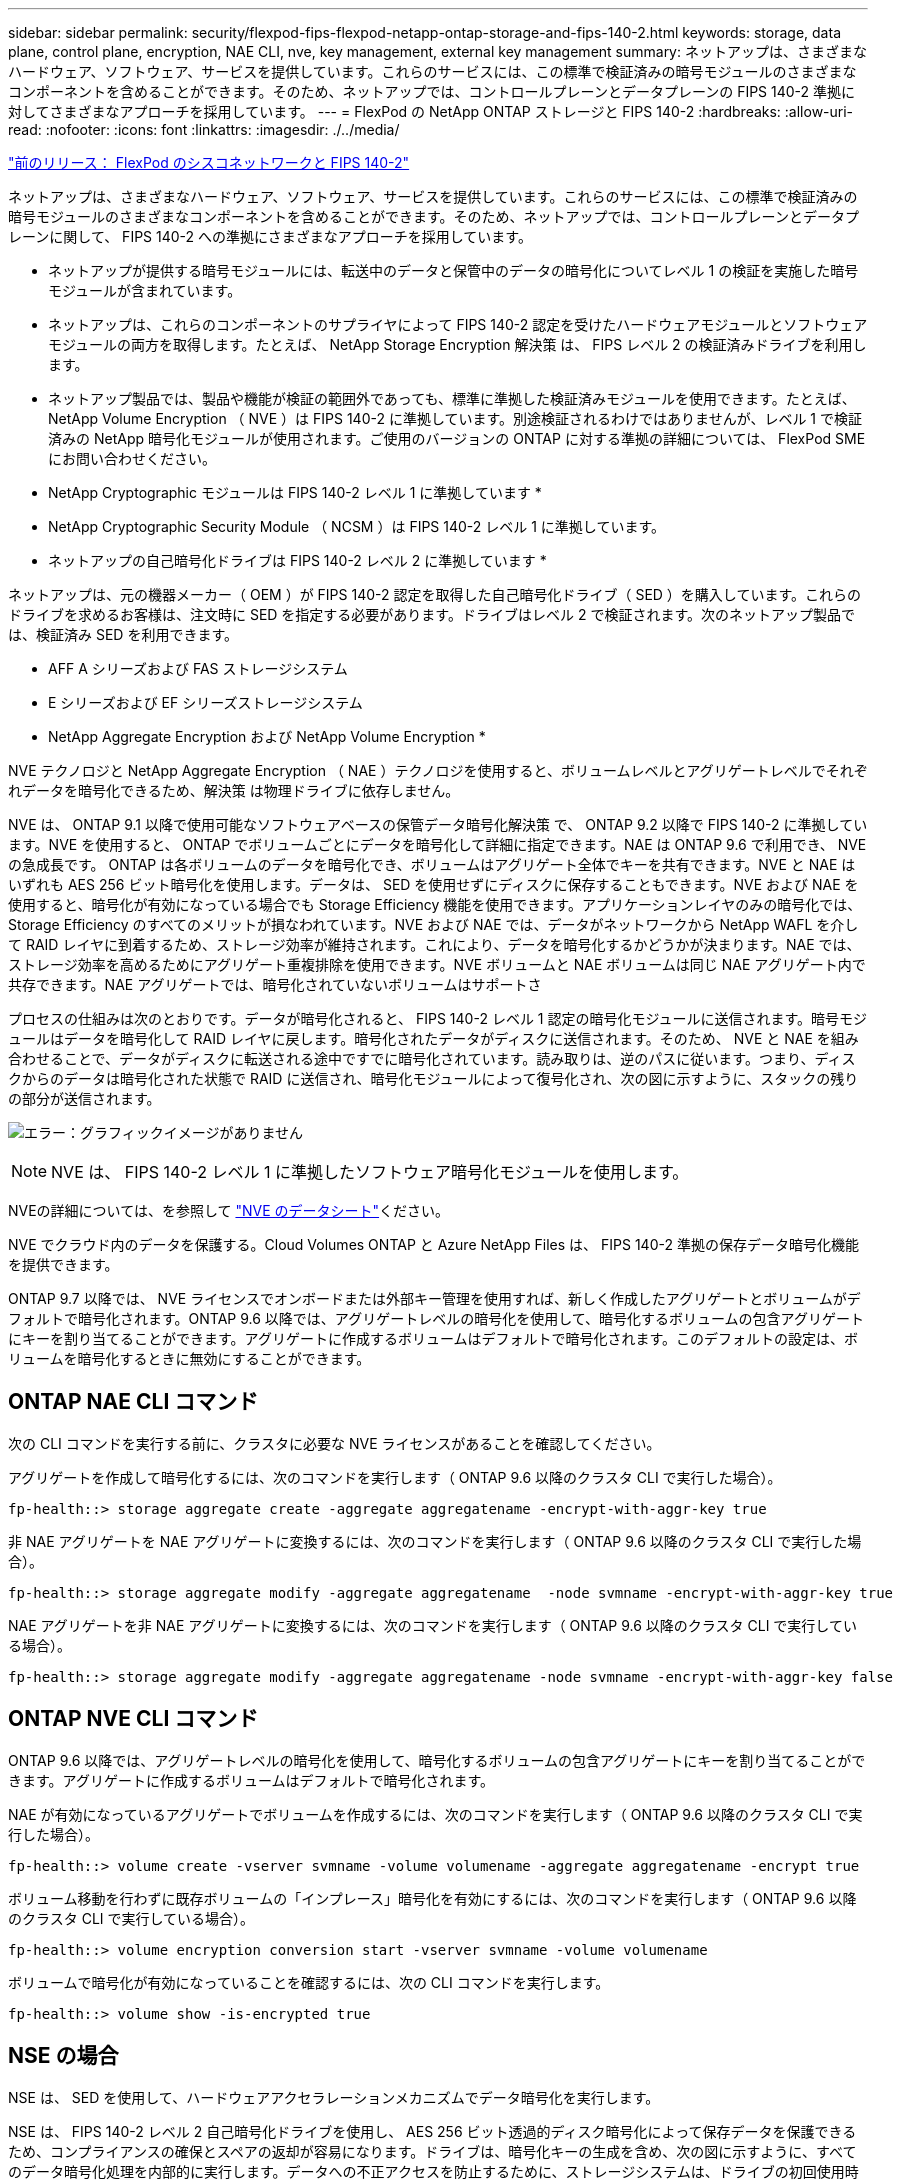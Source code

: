 ---
sidebar: sidebar 
permalink: security/flexpod-fips-flexpod-netapp-ontap-storage-and-fips-140-2.html 
keywords: storage, data plane, control plane, encryption, NAE CLI, nve, key management, external key management 
summary: ネットアップは、さまざまなハードウェア、ソフトウェア、サービスを提供しています。これらのサービスには、この標準で検証済みの暗号モジュールのさまざまなコンポーネントを含めることができます。そのため、ネットアップでは、コントロールプレーンとデータプレーンの FIPS 140-2 準拠に対してさまざまなアプローチを採用しています。 
---
= FlexPod の NetApp ONTAP ストレージと FIPS 140-2
:hardbreaks:
:allow-uri-read: 
:nofooter: 
:icons: font
:linkattrs: 
:imagesdir: ./../media/


link:flexpod-fips-flexpod-cisco-networking-and-fips-140-2.html["前のリリース： FlexPod のシスコネットワークと FIPS 140-2"]

[role="lead"]
ネットアップは、さまざまなハードウェア、ソフトウェア、サービスを提供しています。これらのサービスには、この標準で検証済みの暗号モジュールのさまざまなコンポーネントを含めることができます。そのため、ネットアップでは、コントロールプレーンとデータプレーンに関して、 FIPS 140-2 への準拠にさまざまなアプローチを採用しています。

* ネットアップが提供する暗号モジュールには、転送中のデータと保管中のデータの暗号化についてレベル 1 の検証を実施した暗号モジュールが含まれています。
* ネットアップは、これらのコンポーネントのサプライヤによって FIPS 140-2 認定を受けたハードウェアモジュールとソフトウェアモジュールの両方を取得します。たとえば、 NetApp Storage Encryption 解決策 は、 FIPS レベル 2 の検証済みドライブを利用します。
* ネットアップ製品では、製品や機能が検証の範囲外であっても、標準に準拠した検証済みモジュールを使用できます。たとえば、 NetApp Volume Encryption （ NVE ）は FIPS 140-2 に準拠しています。別途検証されるわけではありませんが、レベル 1 で検証済みの NetApp 暗号化モジュールが使用されます。ご使用のバージョンの ONTAP に対する準拠の詳細については、 FlexPod SME にお問い合わせください。


* NetApp Cryptographic モジュールは FIPS 140-2 レベル 1 に準拠しています *

* NetApp Cryptographic Security Module （ NCSM ）は FIPS 140-2 レベル 1 に準拠しています。


* ネットアップの自己暗号化ドライブは FIPS 140-2 レベル 2 に準拠しています *

ネットアップは、元の機器メーカー（ OEM ）が FIPS 140-2 認定を取得した自己暗号化ドライブ（ SED ）を購入しています。これらのドライブを求めるお客様は、注文時に SED を指定する必要があります。ドライブはレベル 2 で検証されます。次のネットアップ製品では、検証済み SED を利用できます。

* AFF A シリーズおよび FAS ストレージシステム
* E シリーズおよび EF シリーズストレージシステム


* NetApp Aggregate Encryption および NetApp Volume Encryption *

NVE テクノロジと NetApp Aggregate Encryption （ NAE ）テクノロジを使用すると、ボリュームレベルとアグリゲートレベルでそれぞれデータを暗号化できるため、解決策 は物理ドライブに依存しません。

NVE は、 ONTAP 9.1 以降で使用可能なソフトウェアベースの保管データ暗号化解決策 で、 ONTAP 9.2 以降で FIPS 140-2 に準拠しています。NVE を使用すると、 ONTAP でボリュームごとにデータを暗号化して詳細に指定できます。NAE は ONTAP 9.6 で利用でき、 NVE の急成長です。 ONTAP は各ボリュームのデータを暗号化でき、ボリュームはアグリゲート全体でキーを共有できます。NVE と NAE はいずれも AES 256 ビット暗号化を使用します。データは、 SED を使用せずにディスクに保存することもできます。NVE および NAE を使用すると、暗号化が有効になっている場合でも Storage Efficiency 機能を使用できます。アプリケーションレイヤのみの暗号化では、 Storage Efficiency のすべてのメリットが損なわれています。NVE および NAE では、データがネットワークから NetApp WAFL を介して RAID レイヤに到着するため、ストレージ効率が維持されます。これにより、データを暗号化するかどうかが決まります。NAE では、ストレージ効率を高めるためにアグリゲート重複排除を使用できます。NVE ボリュームと NAE ボリュームは同じ NAE アグリゲート内で共存できます。NAE アグリゲートでは、暗号化されていないボリュームはサポートさ

プロセスの仕組みは次のとおりです。データが暗号化されると、 FIPS 140-2 レベル 1 認定の暗号化モジュールに送信されます。暗号モジュールはデータを暗号化して RAID レイヤに戻します。暗号化されたデータがディスクに送信されます。そのため、 NVE と NAE を組み合わせることで、データがディスクに転送される途中ですでに暗号化されています。読み取りは、逆のパスに従います。つまり、ディスクからのデータは暗号化された状態で RAID に送信され、暗号化モジュールによって復号化され、次の図に示すように、スタックの残りの部分が送信されます。

image:flexpod-fips-image3.png["エラー：グラフィックイメージがありません"]


NOTE: NVE は、 FIPS 140-2 レベル 1 に準拠したソフトウェア暗号化モジュールを使用します。

NVEの詳細については、を参照して https://www.netapp.com/pdf.html?item=/media/17070-ds-3899.pdf["NVE のデータシート"^]ください。

NVE でクラウド内のデータを保護する。Cloud Volumes ONTAP と Azure NetApp Files は、 FIPS 140-2 準拠の保存データ暗号化機能を提供できます。

ONTAP 9.7 以降では、 NVE ライセンスでオンボードまたは外部キー管理を使用すれば、新しく作成したアグリゲートとボリュームがデフォルトで暗号化されます。ONTAP 9.6 以降では、アグリゲートレベルの暗号化を使用して、暗号化するボリュームの包含アグリゲートにキーを割り当てることができます。アグリゲートに作成するボリュームはデフォルトで暗号化されます。このデフォルトの設定は、ボリュームを暗号化するときに無効にすることができます。



== ONTAP NAE CLI コマンド

次の CLI コマンドを実行する前に、クラスタに必要な NVE ライセンスがあることを確認してください。

アグリゲートを作成して暗号化するには、次のコマンドを実行します（ ONTAP 9.6 以降のクラスタ CLI で実行した場合）。

....
fp-health::> storage aggregate create -aggregate aggregatename -encrypt-with-aggr-key true
....
非 NAE アグリゲートを NAE アグリゲートに変換するには、次のコマンドを実行します（ ONTAP 9.6 以降のクラスタ CLI で実行した場合）。

....
fp-health::> storage aggregate modify -aggregate aggregatename  -node svmname -encrypt-with-aggr-key true
....
NAE アグリゲートを非 NAE アグリゲートに変換するには、次のコマンドを実行します（ ONTAP 9.6 以降のクラスタ CLI で実行している場合）。

....
fp-health::> storage aggregate modify -aggregate aggregatename -node svmname -encrypt-with-aggr-key false
....


== ONTAP NVE CLI コマンド

ONTAP 9.6 以降では、アグリゲートレベルの暗号化を使用して、暗号化するボリュームの包含アグリゲートにキーを割り当てることができます。アグリゲートに作成するボリュームはデフォルトで暗号化されます。

NAE が有効になっているアグリゲートでボリュームを作成するには、次のコマンドを実行します（ ONTAP 9.6 以降のクラスタ CLI で実行した場合）。

....
fp-health::> volume create -vserver svmname -volume volumename -aggregate aggregatename -encrypt true
....
ボリューム移動を行わずに既存ボリュームの「インプレース」暗号化を有効にするには、次のコマンドを実行します（ ONTAP 9.6 以降のクラスタ CLI で実行している場合）。

....
fp-health::> volume encryption conversion start -vserver svmname -volume volumename
....
ボリュームで暗号化が有効になっていることを確認するには、次の CLI コマンドを実行します。

....
fp-health::> volume show -is-encrypted true
....


== NSE の場合

NSE は、 SED を使用して、ハードウェアアクセラレーションメカニズムでデータ暗号化を実行します。

NSE は、 FIPS 140-2 レベル 2 自己暗号化ドライブを使用し、 AES 256 ビット透過的ディスク暗号化によって保存データを保護できるため、コンプライアンスの確保とスペアの返却が容易になります。ドライブは、暗号化キーの生成を含め、次の図に示すように、すべてのデータ暗号化処理を内部的に実行します。データへの不正アクセスを防止するために、ストレージシステムは、ドライブの初回使用時に確立された認証キーを使用して、ドライブ自体を認証する必要があります。

image:flexpod-fips-image4.png["エラー：グラフィックイメージがありません"]


NOTE: NSE は、各ドライブでハードウェア暗号化を使用します。 FIPS 140-2 レベル 2 認定済みです。

NSEの詳細については、を参照して https://www.netapp.com/pdf.html?item=/media/7563-ds-3213-en.pdf["NSE のデータシート"^]ください。



== キー管理

FIPS 140-2 規格は、次の図に示すように、境界によって定義された暗号モジュールを環境 にします。

image:flexpod-fips-image5.png["エラー：グラフィックイメージがありません"]

キー管理ツールは、 ONTAP で使用されるすべての暗号化キーを追跡します。NSE SED は、キー管理ツールを使用して NSE SED の認証キーを設定します。キー管理ツールを使用する場合は、 NVE と NAE 解決策 が組み合わされ、ソフトウェア暗号化モジュール、暗号化キー、およびキー管理ツールで構成されます。NVE は、ボリュームごとに、キー管理ツールが格納する一意の XTS-AES 256 データ暗号化キーを使用します。データボリュームに使用するキーは、そのクラスタ内のデータボリュームに一意のキーで、暗号化されたボリュームの作成時に生成されます。同様に、 NAE ボリュームはアグリゲートごとに一意の XTS-AES 256 データ暗号化キーを使用します。このキー管理ツールにも保存されます。NAE キーは、暗号化されたアグリゲートが作成されると生成されます。ONTAP は、キーをあらかじめ再生したり、再利用したり、プレーンテキストで表示したりすることはなく、キー管理ツールによって保存および保護されます。



== 外部キー管理ツールのサポート

ONTAP 9.3 以降では、 NVE ソリューションと NSE ソリューションの両方で外部キー管理機能がサポートされます。FIPS 140-2 規格の環境 特定のベンダーの実装で使用される暗号モジュール。ほとんどの場合、 FlexPod と ONTAP のお客様は、（の）次のいずれかの検証済みソリューションを使用しています http://mysupport.netapp.com/matrix["NetApp Interoperability Matrix を参照してください"^]) キー管理ツール :

* Gemalto または SafeNet AT のいずれかを指定します
* Vormetric （ Thales ）
* IBM SKLM
* Utimaco （旧称 Microfocus 、 HPE ）


NSE と NVMe SED の認証キーは、業界標準の OASIS Key Management Interoperability Protocol （ KMIP ）を使用して外部キーマネージャにバックアップされます。ストレージシステム、ドライブ、およびキー管理ツールのみがキーにアクセスでき、セキュリティドメイン外に移動してデータ漏洩を防止する場合は、ドライブのロックを解除できません。外部キー管理ツールでは、 NVE ボリュームの暗号化キーおよび NAE アグリゲートの暗号化キーも保存されます。コントローラとディスクを移動して外部キー管理ツールにアクセスできなくなった場合は、 NVE ボリュームと NAE ボリュームにアクセスできず、復号化できません。

次の例では、 store virtual machine （ SVM ）「 svmname1 」の外部キー管理ツールで使用されるサーバのリストに、 2 つのキー管理サーバを追加します。

....
fp-health::> security key-manager external add-servers -vserver svmname1 -key-servers 10.0.0.20:15690, 10.0.0.21:15691
....
FlexPod データセンターをマルチテナンシーシナリオで使用している場合、 ONTAP では、セキュリティ上の理由から SVM レベルでデータセンターをテナンシー環境から分離できます。

外部キー管理ツールのリストを確認するには、次の CLI コマンドを実行します。

....
fp-health::> security key-manager external show
....


== 暗号化を組み合わせることで二重暗号化（多層防御）を実現

データへのアクセスを分離し、データが常に保護されるようにする必要がある場合は、 NSE SED をネットワークレベルまたはファブリックレベルの暗号化と組み合わせることができます。NSE SED は、管理者が高レベルの暗号化を設定または設定ミスを忘れてしまった場合に、バックストップのように機能します。2 つの異なるレイヤの暗号化では、 NSE SED を NVE および NAE と組み合わせることができます。



== NetApp ONTAP クラスタ全体のコントロールプレーン FIPS モード

NetApp ONTAP データ管理ソフトウェアには、お客様向けに高度なセキュリティをインスタンス化する、 FIPS モードの構成が用意されています。この FIPS モードでは、コントロールプレーンの環境 のみが実行されます。FIPS モードを有効にすると、 FIPS 140-2 の主要な要素に基づいて、 Transport Layer Security v1 （ TLSv1 ）と SSLv3 は無効になり、 TLS v1.1 と TLS v1.2 のみが有効なままになります。


NOTE: FIPS モードの ONTAP クラスタ全体のコントロールペインは、 FIPS 140-2 レベル 1 に準拠しています。クラスタ全体の FIPS モードでは、 NCSM が提供するソフトウェアベースの暗号化モジュールを使用します。

クラスタ全体のコントロールプレーンの FIPS 140-2 準拠モードは、 ONTAP のすべての制御インターフェイスを保護します。デフォルトでは、 FIPS 140-2 のみのモードは無効になっていますが、 security config modify コマンドの 'is-fips-enabled ' パラメータを 'true' に設定すると、このモードを有効にできます。

ONTAP クラスタで FIPS モードを有効にするには、次のコマンドを実行します。

....
fp-health::> security config modify -interface SSL -is-fips-enabled true
....
SSL FIPS モードが有効な場合は、 ONTAP から ONTAP 外部のクライアントまたはサーバコンポーネントへの SSL 通信に、 FIPS 準拠の SSL 暗号化が使用されます。

クラスタ全体の FIPS ステータスを表示するには、次のコマンドを実行します。

....
fp-health::> set advanced
fp-health::*> security config modify -interface SSL -is-fips-enabled true
....
link:flexpod-fips-solution-benefits-of-flexpod-converged-infrastructure.html["次のスライド：解決策 が FlexPod 統合インフラのメリットを提供"]
